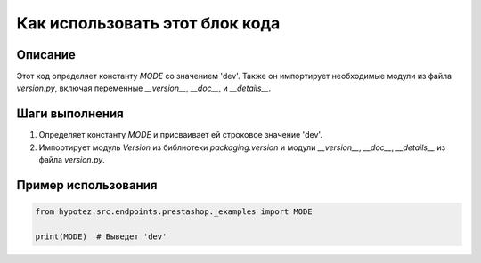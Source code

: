 Как использовать этот блок кода
=========================================================================================

Описание
-------------------------
Этот код определяет константу `MODE` со значением 'dev'.  Также он импортирует необходимые модули из файла `version.py`, включая переменные `__version__`, `__doc__`, и `__details__`.

Шаги выполнения
-------------------------
1. Определяет константу `MODE` и присваивает ей строковое значение 'dev'.
2. Импортирует модуль `Version` из библиотеки `packaging.version` и модули `__version__`, `__doc__`, `__details__` из файла `version.py`.

Пример использования
-------------------------
.. code-block:: python

    from hypotez.src.endpoints.prestashop._examples import MODE

    print(MODE)  # Выведет 'dev'